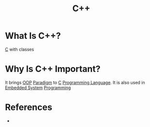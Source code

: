 #+TITLE: C++
#+STARTUP: overview
#+ROAM_TAGS: concept
#+ROAM_ALIAS: "C++" "c++"
#+CREATED: [2021-05-30 Paz]
#+LAST_MODIFIED: [2021-05-30 Paz 20:19]

* What Is C++?
[[id:bafea0f8-8780-4f12-9801-cd1937c01b1d][C]] with classes
* Why Is C++ Important?
It brings [[file:20210601131344-concept.org][OOP]] [[file:Paradigm.org][Paradigm]] to [[id:bafea0f8-8780-4f12-9801-cd1937c01b1d][C]] [[file:20210530223821-concept.org][Programming Language]]. It is also used in [[file:20210531211804-concept.org][Embedded System]] [[file:20210530225718-concept.org][Programming]]
# * When To Use C++?
# * How To Use C++?

* References
+
